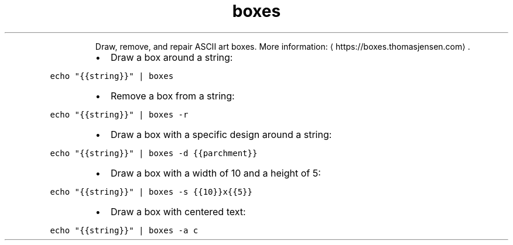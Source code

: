 .TH boxes
.PP
.RS
Draw, remove, and repair ASCII art boxes.
More information: \[la]https://boxes.thomasjensen.com\[ra]\&.
.RE
.RS
.IP \(bu 2
Draw a box around a string:
.RE
.PP
\fB\fCecho "{{string}}" | boxes\fR
.RS
.IP \(bu 2
Remove a box from a string:
.RE
.PP
\fB\fCecho "{{string}}" | boxes \-r\fR
.RS
.IP \(bu 2
Draw a box with a specific design around a string:
.RE
.PP
\fB\fCecho "{{string}}" | boxes \-d {{parchment}}\fR
.RS
.IP \(bu 2
Draw a box with a width of 10 and a height of 5:
.RE
.PP
\fB\fCecho "{{string}}" | boxes \-s {{10}}x{{5}}\fR
.RS
.IP \(bu 2
Draw a box with centered text:
.RE
.PP
\fB\fCecho "{{string}}" | boxes \-a c\fR
